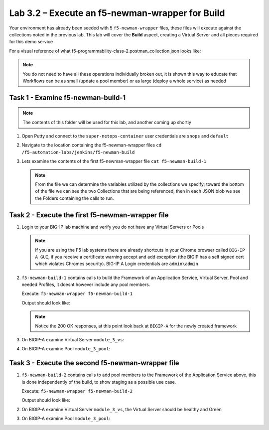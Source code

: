 .. |labmodule| replace:: 3
.. |labnum| replace:: 2
.. |labdot| replace:: |labmodule|\ .\ |labnum|
.. |labund| replace:: |labmodule|\ _\ |labnum|
.. |labname| replace:: Lab\ |labdot|
.. |labnameund| replace:: Lab\ |labund|

Lab |labmodule|\.\ |labnum| – Execute an f5-newman-wrapper for **Build**
~~~~~~~~~~~~~~~~~~~~~~~~~~~~~~~~~~~~~~~~~~~~~~~~~~~~~~~~~~~~~~~~~~~~~~~~~~~~~

Your environment has already been seeded with 5 ``f5-newman-wrapper`` files, these
files will execute against the collections noted in the previous lab. This lab
will cover the **Build** aspect, creating a Virtual Server and all pieces required
for this demo service

For a visual reference of what f5-programmability-class-2.postman_collection.json looks like:

|image90|

.. NOTE:: You do not need to have all these operations individually broken out, it is shown this way to educate that Workflows can be as small (update a pool member) or as large (deploy a whole service) as needed

Task 1 - Examine f5-newman-build-1
^^^^^^^^^^^^^^^^^^^^^^^^^^^^^^^^^^

.. NOTE:: The contents of this folder will be used for this lab, and another coming up shortly

#. Open Putty and connect to the ``super-netops-container`` user credentials are ``snops`` and ``default``
#. Navigate to the location containing the f5-newman-wrapper files ``cd /f5-automation-labs/jenkins/f5-newman-build``
#. Lets examine the contents of the first f5-newman-wrapper file ``cat f5-newman-build-1``

   .. code-block:: json
      :linenos:

      {
            "name":"f5-newman-build-1",
            "description":"Execute a chained workflow that authenticates to a BIG-IP and builds configuration",
            "globalEnvVars":"/home/snops/f5-postman-workflows/framework/f5-postman-workflows.postman_globals.json",
            "globalOptions": {
                    "insecure":true,
                    "reporters":["cli"]
            },
            "globalVars": {
                    "bigip_mgmt": "10.1.1.4",
                    "bigip_username":"admin",
                    "bigip_password":"admin",
                    "bigip_partition":"Common",
                    "bigip_pool_name":"module_3_pool",
                    "bigip_pool_member":"75.67.228.133:80",
                    "bigip_object_state":"user-up",
                    "bigip_object_session":"user-enabled",
                    "bigip_vs_name":"module_3_vs",
                    "bigip_vs_destination":"10.1.20.129:80",
                    "bigip_node_name":"75.67.228.133",
                    "bigip_http_monitor":"module_3_http_monitor",
                    "bigip_http_profile":"module_3_http",
                    "bigip_tcp_profile":"module_3_tcp_clientside"
            },
            "workflow": [
                    {
                            "name":"Authenticate to BIG-IP",
                            "options": {
                                    "collection":"/home/snops/f5-postman-workflows/collections/BIG_IP/BIGIP_API_Authentication.   postman_collection.json",
                                    "folder":"1_Authenticate"
                            }
                    },
                    {
                            "name":"1 - Build a Basic LTM Config",
                            "skip":false,
                            "options": {
                                    "collection":"/home/snops/f5-automation-labs/postman_collections/f5-programmability-class-2.   postman_collection.json",
                                    "folder":"1 - Build a Basic LTM Config"
                            }
                    }
            ]
      }

   .. NOTE:: From the file we can determine the variables utilized by the collections we specify; toward the bottom of the file we can see the two Collections that are being referenced, then in each JSON blob we see the Folders containing the calls to run.

Task 2 - Execute the first f5-newman-wrapper file
^^^^^^^^^^^^^^^^^^^^^^^^^^^^^^^^^^^^^^^^^^^^^^^^^

#. Login to your BIG-IP lab machine and verify you do not have any Virtual Servers or Pools

   .. NOTE:: If you are using the F5 lab systems there are already shortcuts in your Chrome browser called ``BIG-IP A GUI``, if you receive a certificate warning accept and add exception (the BIGIP has a self signed cert which violates Chromes security). BIG-IP A Login credentials are ``admin\admin``

#. ``f5-newman-build-1`` contains calls to build the Framework of an Application Service, Virtual Server, Pool and needed Profiles, it doesnt however include any pool members.

   Execute: ``f5-newman-wrapper f5-newman-build-1``

   Output should look like:

   .. code-block:: console
      :linenos:

      $ f5-newman-wrapper f5-newman-build-1
      [f5-newman-build-1-2017-07-26-08-23-00] starting run
      [f5-newman-build-1-2017-07-26-08-23-00] [runCollection][Authenticate to BIG-IP]   running...
      newman

      BIGIP_API_Authentication

      ❏ 1_Authenticate
      ↳ Authenticate and Obtain Token
        POST https://10.1.1.4/mgmt/shared/authn/login [200 OK, 1.41KB, 505ms]
        ✓  [POST Response Code]=200
        ✓  [Populate Variable] bigip_token=MB4YMPICV3XEZ3B47LJRQKGHTJ

      ↳ Verify Authentication Works
       GET https://10.1.1.4/mgmt/shared/authz/tokens/MB4YMPICV3XEZ3B47LJRQKGHTJ [200   OK, 1.23KB, 17ms]
       ✓  [GET Response Code]=200
       ✓  [Current Value] token=MB4YMPICV3XEZ3B47LJRQKGHTJ
       ✓  [Check Value] token == MB4YMPICV3XEZ3B47LJRQKGHTJ

      ↳ Set Authentication Token Timeout
       PATCH https://10.1.1.4/mgmt/shared/authz/tokens/MB4YMPICV3XEZ3B47LJRQKGHTJ [  200 OK, 1.23KB, 50ms]
       ✓  [PATCH Response Code]=200
       ✓  [Current Value] timeout=1200
       ✓  [Check Value] timeout == 1200

      ┌─────────────────────────┬──────────┬──────────┐
      │                         │ executed │   failed │
      ├─────────────────────────┼──────────┼──────────┤
      │              iterations │        1 │        0 │
      ├─────────────────────────┼──────────┼──────────┤
      │                requests │        3 │        0 │
      ├─────────────────────────┼──────────┼──────────┤
      │            test-scripts │        3 │        0 │
      ├─────────────────────────┼──────────┼──────────┤
      │      prerequest-scripts │        1 │        0 │
      ├─────────────────────────┼──────────┼──────────┤
      │              assertions │        8 │        0 │
      ├─────────────────────────┴──────────┴──────────┤
      │ total run duration: 1197ms                    │
      ├───────────────────────────────────────────────┤
      │ total data received: 1.71KB (approx)          │
      ├───────────────────────────────────────────────┤
      │ average response time: 190ms                  │
      └───────────────────────────────────────────────┘
      [f5-newman-build-1-2017-07-26-08-23-00] [runCollection][1 - Build a Basic LTM   Config] running...
      newman

      f5-programmability-class-2

      ❏ 1 - Build a Basic LTM Config
      ↳ Step 1: Create a HTTP Monitor
       POST https://10.1.1.4/mgmt/tm/ltm/monitor/http [200 OK, 1.32KB, 625ms]

      ↳ Step 2: Create a Pool
       POST https://10.1.1.4/mgmt/tm/ltm/pool [200 OK, 1.56KB, 157ms]

      ↳ Step 3: Create a HTTP Profile
       POST https://10.1.1.4/mgmt/tm/ltm/profile/http [200 OK, 1.96KB, 183ms]

      ↳ Step 4: Create a TCP Profile
       POST https://10.1.1.4/mgmt/tm/ltm/profile/tcp [200 OK, 2.68KB, 64ms]

      ↳ Step 5: Create a Virtual Server
       POST https://10.1.1.4/mgmt/tm/ltm/virtual [200 OK, 1.9KB, 230ms]

      ┌─────────────────────────┬──────────┬──────────┐
      │                         │ executed │   failed │
      ├─────────────────────────┼──────────┼──────────┤
      │              iterations │        1 │        0 │
      ├─────────────────────────┼──────────┼──────────┤
      │                requests │        5 │        0 │
      ├─────────────────────────┼──────────┼──────────┤
      │            test-scripts │        0 │        0 │
      ├─────────────────────────┼──────────┼──────────┤
      │      prerequest-scripts │        0 │        0 │
      ├─────────────────────────┼──────────┼──────────┤
      │              assertions │        0 │        0 │
      ├─────────────────────────┴──────────┴──────────┤
      │ total run duration: 1406ms                    │
      ├───────────────────────────────────────────────┤
      │ total data received: 5.79KB (approx)          │
      ├───────────────────────────────────────────────┤
      │ average response time: 251ms                  │
      └───────────────────────────────────────────────┘
      [f5-newman-build-1-2017-07-26-08-23-00] run completed in 6s, 90.207 ms

   .. NOTE:: Notice the 200 OK responses, at this point look back at ``BIGIP-A`` for the newly created framework

#. On BIGIP-A examine Virtual Server ``module_3_vs``:
   |image91|

#. On BIGIP-A examine Pool ``module_3_pool``:

   |image92|

Task 3 - Execute the second f5-newman-wrapper file
^^^^^^^^^^^^^^^^^^^^^^^^^^^^^^^^^^^^^^^^^^^^^^^^^^

#. ``f5-newman-build-2`` contains calls to add pool members to the Framework of the Application Service above, this is done independently of the build, to show staging as a possible use case.

   Execute: ``f5-newman-wrapper f5-newman-build-2``

   Output should look like:

   .. code-block:: console
      :linenos:

      $ f5-newman-wrapper f5-newman-build-2
      [f5-newman-build-2-2017-07-26-08-40-52] starting run
      [f5-newman-build-2-2017-07-26-08-40-52] [runCollection][Authenticate to BIG-IP] running...
      newman

      BIGIP_API_Authentication

      ❏ 1_Authenticate
      ↳ Authenticate and Obtain Token
       POST https://10.1.1.4/mgmt/shared/authn/login [200 OK, 1.41KB, 272ms]
       ✓  [POST Response Code]=200
       ✓  [Populate Variable] bigip_token=WSNAXWTCWNZGJG7MDBVF6CRXTB

      ↳ Verify Authentication Works
       GET https://10.1.1.4/mgmt/shared/authz/tokens/WSNAXWTCWNZGJG7MDBVF6CRXTB [200 OK, 1.23KB, 15ms]
       ✓  [GET Response Code]=200
       ✓  [Current Value] token=WSNAXWTCWNZGJG7MDBVF6CRXTB
       ✓  [Check Value] token == WSNAXWTCWNZGJG7MDBVF6CRXTB

      ↳ Set Authentication Token Timeout
       PATCH https://10.1.1.4/mgmt/shared/authz/tokens/WSNAXWTCWNZGJG7MDBVF6CRXTB [200 OK, 1.23KB, 61ms]
       ✓  [PATCH Response Code]=200
       ✓  [Current Value] timeout=1200
       ✓  [Check Value] timeout == 1200

      ┌─────────────────────────┬──────────┬──────────┐
      │                         │ executed │   failed │
      ├─────────────────────────┼──────────┼──────────┤
      │              iterations │        1 │        0 │
      ├─────────────────────────┼──────────┼──────────┤
      │                requests │        3 │        0 │
      ├─────────────────────────┼──────────┼──────────┤
      │            test-scripts │        3 │        0 │
      ├─────────────────────────┼──────────┼──────────┤
      │      prerequest-scripts │        1 │        0 │
      ├─────────────────────────┼──────────┼──────────┤
      │              assertions │        8 │        0 │
      ├─────────────────────────┴──────────┴──────────┤
      │ total run duration: 1034ms                    │
      ├───────────────────────────────────────────────┤
      │ total data received: 1.71KB (approx)          │
      ├───────────────────────────────────────────────┤
      │ average response time: 116ms                  │
      └───────────────────────────────────────────────┘
      [f5-newman-build-2-2017-07-26-08-40-52] [runCollection][2 - Add Members to LTM Config] running...
      newman

      f5-programmability-class-2

      ❏ 2 - Add Members to LTM Config
      ↳ Step 1: Add Members to  Pool
       PATCH https://10.1.1.4/mgmt/tm/ltm/pool/module_3_pool [200 OK, 1.52KB, 143ms]

      ┌─────────────────────────┬──────────┬──────────┐
      │                         │ executed │   failed │
      ├─────────────────────────┼──────────┼──────────┤
      │              iterations │        1 │        0 │
      ├─────────────────────────┼──────────┼──────────┤
      │                requests │        1 │        0 │
      ├─────────────────────────┼──────────┼──────────┤
      │            test-scripts │        0 │        0 │
      ├─────────────────────────┼──────────┼──────────┤
      │      prerequest-scripts │        0 │        0 │
      ├─────────────────────────┼──────────┼──────────┤
      │              assertions │        0 │        0 │
      ├─────────────────────────┴──────────┴──────────┤
      │ total run duration: 182ms                     │
      ├───────────────────────────────────────────────┤
      │ total data received: 818B (approx)            │
      ├───────────────────────────────────────────────┤
      │ average response time: 143ms                  │
      └───────────────────────────────────────────────┘
      [f5-newman-build-2-2017-07-26-08-40-52] run completed in 4s, 328.497 ms

#. On BIGIP-A examine Virtual Server ``module_3_vs``, the Virtual Server should be healthy and Green

   |image93|

#. On BIGIP-A examine Pool ``module_3_pool``:

   |image94|

.. |image90| image:: /_static/class2/image090.png
   :scale: 70%
.. |image91| image:: /_static/class2/image091.png
   :scale: 70%
.. |image92| image:: /_static/class2/image092.png
   :scale: 70%
.. |image93| image:: /_static/class2/image093.png
   :scale: 70%
.. |image94| image:: /_static/class2/image094.png
   :scale: 70%
